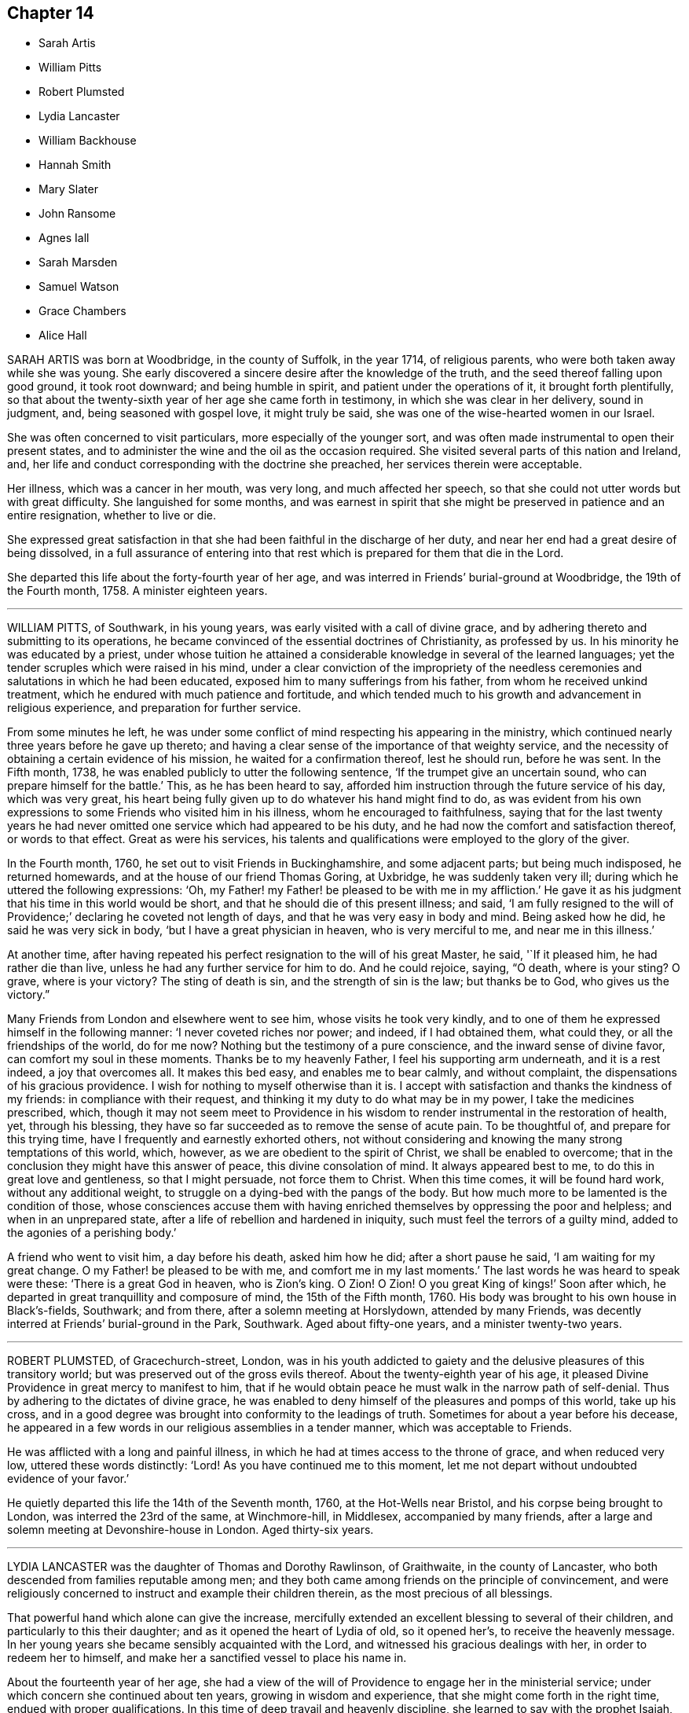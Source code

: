 == Chapter 14

[.chapter-synopsis]
* Sarah Artis
* William Pitts
* Robert Plumsted
* Lydia Lancaster
* William Backhouse
* Hannah Smith
* Mary Slater
* John Ransome
* Agnes Iall
* Sarah Marsden
* Samuel Watson
* Grace Chambers
* Alice Hall

SARAH ARTIS was born at Woodbridge, in the county of Suffolk, in the year 1714,
of religious parents, who were both taken away while she was young.
She early discovered a sincere desire after the knowledge of the truth,
and the seed thereof falling upon good ground, it took root downward;
and being humble in spirit, and patient under the operations of it,
it brought forth plentifully,
so that about the twenty-sixth year of her age she came forth in testimony,
in which she was clear in her delivery, sound in judgment, and,
being seasoned with gospel love, it might truly be said,
she was one of the wise-hearted women in our Israel.

She was often concerned to visit particulars, more especially of the younger sort,
and was often made instrumental to open their present states,
and to administer the wine and the oil as the occasion required.
She visited several parts of this nation and Ireland, and,
her life and conduct corresponding with the doctrine she preached,
her services therein were acceptable.

Her illness, which was a cancer in her mouth, was very long,
and much affected her speech,
so that she could not utter words but with great difficulty.
She languished for some months,
and was earnest in spirit that she might be preserved in patience and an entire resignation,
whether to live or die.

She expressed great satisfaction in that she had
been faithful in the discharge of her duty,
and near her end had a great desire of being dissolved,
in a full assurance of entering into that rest which
is prepared for them that die in the Lord.

She departed this life about the forty-fourth year of her age,
and was interred in Friends`' burial-ground at Woodbridge, the 19th of the Fourth month,
1758.
A minister eighteen years.

[.asterism]
'''
WILLIAM PITTS, of Southwark, in his young years,
was early visited with a call of divine grace,
and by adhering thereto and submitting to its operations,
he became convinced of the essential doctrines of Christianity, as professed by us.
In his minority he was educated by a priest,
under whose tuition he attained a considerable knowledge in several of the learned languages;
yet the tender scruples which were raised in his mind,
under a clear conviction of the impropriety of the needless
ceremonies and salutations in which he had been educated,
exposed him to many sufferings from his father, from whom he received unkind treatment,
which he endured with much patience and fortitude,
and which tended much to his growth and advancement in religious experience,
and preparation for further service.

From some minutes he left,
he was under some conflict of mind respecting his appearing in the ministry,
which continued nearly three years before he gave up thereto;
and having a clear sense of the importance of that weighty service,
and the necessity of obtaining a certain evidence of his mission,
he waited for a confirmation thereof, lest he should run, before he was sent.
In the Fifth month, 1738, he was enabled publicly to utter the following sentence,
'`If the trumpet give an uncertain sound, who can prepare himself for the battle.`'
This, as he has been heard to say,
afforded him instruction through the future service of his day, which was very great,
his heart being fully given up to do whatever his hand might find to do,
as was evident from his own expressions to some Friends who visited him in his illness,
whom he encouraged to faithfulness,
saying that for the last twenty years he had never omitted
one service which had appeared to be his duty,
and he had now the comfort and satisfaction thereof, or words to that effect.
Great as were his services,
his talents and qualifications were employed to the glory of the giver.

In the Fourth month, 1760, he set out to visit Friends in Buckinghamshire,
and some adjacent parts; but being much indisposed, he returned homewards,
and at the house of our friend Thomas Goring, at Uxbridge,
he was suddenly taken very ill; during which he uttered the following expressions: '`Oh,
my Father! my Father! be pleased to be with me in my affliction.`'
He gave it as his judgment that his time in this world would be short,
and that he should die of this present illness; and said,
'`I am fully resigned to the will of Providence;`' declaring he coveted not length of days,
and that he was very easy in body and mind.
Being asked how he did, he said he was very sick in body,
'`but I have a great physician in heaven, who is very merciful to me,
and near me in this illness.`'

At another time,
after having repeated his perfect resignation to the will of his great Master, he said,
'`If it pleased him, he had rather die than live,
unless he had any further service for him to do.
And he could rejoice, saying, "`O death, where is your sting?
O grave, where is your victory?
The sting of death is sin, and the strength of sin is the law; but thanks be to God,
who gives us the victory.`"

Many Friends from London and elsewhere went to see him, whose visits he took very kindly,
and to one of them he expressed himself in the following manner:
'`I never coveted riches nor power; and indeed, if I had obtained them, what could they,
or all the friendships of the world, do for me now?
Nothing but the testimony of a pure conscience, and the inward sense of divine favor,
can comfort my soul in these moments.
Thanks be to my heavenly Father, I feel his supporting arm underneath,
and it is a rest indeed, a joy that overcomes all.
It makes this bed easy, and enables me to bear calmly, and without complaint,
the dispensations of his gracious providence.
I wish for nothing to myself otherwise than it is.
I accept with satisfaction and thanks the kindness of my friends:
in compliance with their request, and thinking it my duty to do what may be in my power,
I take the medicines prescribed, which,
though it may not seem meet to Providence in his wisdom
to render instrumental in the restoration of health,
yet, through his blessing,
they have so far succeeded as to remove the sense of acute pain.
To be thoughtful of, and prepare for this trying time,
have I frequently and earnestly exhorted others,
not without considering and knowing the many strong temptations of this world, which,
however, as we are obedient to the spirit of Christ, we shall be enabled to overcome;
that in the conclusion they might have this answer of peace,
this divine consolation of mind.
It always appeared best to me, to do this in great love and gentleness,
so that I might persuade, not force them to Christ.
When this time comes, it will be found hard work, without any additional weight,
to struggle on a dying-bed with the pangs of the body.
But how much more to be lamented is the condition of those,
whose consciences accuse them with having enriched
themselves by oppressing the poor and helpless;
and when in an unprepared state, after a life of rebellion and hardened in iniquity,
such must feel the terrors of a guilty mind, added to the agonies of a perishing body.`'

A friend who went to visit him, a day before his death, asked him how he did;
after a short pause he said, '`I am waiting for my great change.
O my Father! be pleased to be with me, and comfort me in my last moments.`'
The last words he was heard to speak were these: '`There is a great God in heaven,
who is Zion`'s king.
O Zion!
O Zion!
O you great King of kings!`' Soon after which,
he departed in great tranquillity and composure of mind, the 15th of the Fifth month,
1760.
His body was brought to his own house in Black`'s-fields, Southwark; and from there,
after a solemn meeting at Horslydown, attended by many Friends,
was decently interred at Friends`' burial-ground in the Park, Southwark.
Aged about fifty-one years, and a minister twenty-two years.

[.asterism]
'''
ROBERT PLUMSTED, of Gracechurch-street, London,
was in his youth addicted to gaiety and the delusive pleasures of this transitory world;
but was preserved out of the gross evils thereof.
About the twenty-eighth year of his age,
it pleased Divine Providence in great mercy to manifest to him,
that if he would obtain peace he must walk in the narrow path of self-denial.
Thus by adhering to the dictates of divine grace,
he was enabled to deny himself of the pleasures and pomps of this world,
take up his cross,
and in a good degree was brought into conformity to the leadings of truth.
Sometimes for about a year before his decease,
he appeared in a few words in our religious assemblies in a tender manner,
which was acceptable to Friends.

He was afflicted with a long and painful illness,
in which he had at times access to the throne of grace, and when reduced very low,
uttered these words distinctly: '`Lord!
As you have continued me to this moment,
let me not depart without undoubted evidence of your favor.`'

He quietly departed this life the 14th of the Seventh month, 1760,
at the Hot-Wells near Bristol, and his corpse being brought to London,
was interred the 23rd of the same, at Winchmore-hill, in Middlesex,
accompanied by many friends,
after a large and solemn meeting at Devonshire-house in London.
Aged thirty-six years.

[.asterism]
'''
LYDIA LANCASTER was the daughter of Thomas and Dorothy Rawlinson, of Graithwaite,
in the county of Lancaster, who both descended from families reputable among men;
and they both came among friends on the principle of convincement,
and were religiously concerned to instruct and example their children therein,
as the most precious of all blessings.

That powerful hand which alone can give the increase,
mercifully extended an excellent blessing to several of their children,
and particularly to this their daughter; and as it opened the heart of Lydia of old,
so it opened her`'s, to receive the heavenly message.
In her young years she became sensibly acquainted with the Lord,
and witnessed his gracious dealings with her, in order to redeem her to himself,
and make her a sanctified vessel to place his name in.

About the fourteenth year of her age,
she had a view of the will of Providence to engage her in the ministerial service;
under which concern she continued about ten years, growing in wisdom and experience,
that she might come forth in the right time, endued with proper qualifications.
In this time of deep travail and heavenly discipline,
she learned to say with the prophet Isaiah, "`He awakens me morning by morning,
he awakens mine ear to hear as the learned.`"

About the twenty-fourth year of her age, she came forth in a living`', powerful testimony,
and grew therein.
The blessed author of all spiritual riches having abundantly
replenished her with the treasures of his kingdom,
she soon became an able dispenser thereof to the churches,
having a word in due season to several states; and like the well-instructed scribe,
brought out of the treasures committed to her, things new and old.
And as she was eminently favored by her great lord and master,
she became humbly devoted to his requirings.
When called forth into the various parts of his vineyard,
she freely gave up to spend and be spent for his name`'s sake.

She visited this nation, or the greatest part of it, several times;
Ireland and Scotland twice; also the continent of America;
in all which she was rendered instrumental to build up many in the most holy faith;
particularly in America she left many seals of her ministry,
both in the edification and help of those who were of the society,
and the convincement of others, gathering them to the great Shepherd of the flock.

Her openings into the mysteries of the kingdom were deep and instructive,
adapted to the state of those among whom she labored;
close and with authority to the negligent and careless;
yet all her ministry was attended with that love
and tenderness which accompanied her lord and master,
who came to seek and to save that which was lost.
She was favored with a most excellent utterance, her gesture awful, her voice solemn;
and all her demeanor in the exercise of her gift,
becoming the dignity of the gospel ministry.
She was signally favored in supplication,
having near access in spirit to the throne of majesty and grace,
before whom she worshipped with calm rejoicing and awful reverence.

Thus, through a course of many years she retained her zeal and integrity,
and in her old age was strong in the power of an endless life.
Great indeed was her growth in religious experience, even to the stability of salvation,
and an assurance that she should never fall, yet accompanied with the deepest humility.
Filial love, which casts out fear, was the covering of her spirit,
and rested almost constantly upon her for several months before her removal.

About six weeks before her departure,
she thus expressed herself to a Friend she had favored with an intimate acquaintance:
'`My natural strength is not so much impaired as to give
me reason to expect a sudden removal from this world;
but I feel so constantly day and night the virtuous life,
and my Father`'s holy presence is so constantly with me,
and I enjoy so much the spiritual communion and fellowship of saints,
as to give me an apprehension I am not far from mine
everlasting home;`' to which she sweetly added,
'`A glorious crown and everlasting song is before me.`'
The Friend to whom she thus expressed herself being deeply affected with
the sense of the over-shadowing of the Holy wing at that instant of time;
she further added, '`If the foretaste be so joyous,
what are the riches of the saints`' inheritance beyond the grave?`'

She was supported to labor in the gospel almost to the conclusion of her days,
having attended the funeral of an ancient Friend, William Backhouse, several miles off,
on the First-day of the week,
and preached the gospel in the demonstration of its own power;
and finished her course the Seventh-day following; and as she lived so she died,
in great favor with God and man, full of days, and full.of peace.

She died at Lancaster the 30th of the Fifth month,
and was honorably interred in Friends`' burial-ground, the 1st of the Sixth month, 1761.
Aged about seventy-seven years, and a minister about fifty-three years.

[.asterism]
'''
WILLIAM BACKHOUSE was born in the year 1695, at Yealand, near Lancaster,
of religious parents.
His father dying when he was about two years old, a prisoner in Lancaster castle,
for his conscientious testimony against the payment of tithes,
the education of his children devolved solely on his mother,
who was religiously concerned in this duty, both by precept and example,
and it pleased divine Providence to bless her endeavors with success therein.

About the twenty-sixth year of his age he came forth in a public testimony,
and by faithful obedience to the requirings of the heavenly giver,
he witnessed an enlargement in his gift, and was an acceptable minister.

He visited the churches in most parts of this kingdom, Scotland, Ireland,
and the continent of America, much to the comfort and satisfaction of friends,
he being furnished with sufficient strength for the service of the day;
being sound in doctrine, tending to information, instruction, and edification;
exemplary in attending meetings both for worship and discipline,
in the latter of which he was highly serviceable, being a lover of peace, of a loving,
courteous disposition to all; an affectionate husband, a tender parent,
and kind neighbor, which procured the love and esteem of them all.

In his last sickness, being a gradual decay of nature,
it pleased the Almighty to favor him with many precious earnests of a blessed inheritance.
Several friends who visited him, were in a good degree made sensible thereof.
In some of these opportunities he was engaged in a lively manner,
though in deep humility,
to commemorate the gracious dealings of the Lord with him in the course of his pilgrimage,
and thankfully to rejoice that he had labored in his day
to perform what he believed was required of him;
and could make his appeal to his heavenly Master, saying,
'`Although I have had the world to struggle with for
the support and prudent provision for my family,
yet you know, O Lord, I have been more concerned for your honor and the good of souls,
than for any other considerations.`'

Though greatly blessed in his nearest connections of life,
yet being weaned from this world and its enjoyments,
he waited with great patience and resignation for his dissolution.
He departed this life the 21st of the Fifth month, 1761,
and was buried at Yealand the 24th of the same.
Aged sixty-six: a minister above forty years.

[.asterism]
'''
HANNAH SMITH, wife of John Smith, of Philadelphia,
was the daughter of James and Sarah Logan,
and born there on the 21st of the Twelfth month, 1719-20.

By the care of her parents she was in a great measure
preserved from the levities incident to early youth,
and by opportunities of improvement afterwards,
she acquired such qualifications as gained her much respect and esteem.
Though the affluent situation in which her parents were placed,
yielded flattering prospects of the ease and gaiety of the world,
the durable riches of true religion appeared to her a treasure of much more consequence,
and not to be relinquished for shadows and delights that die in the enjoyment.
Thus at a period when the slippery paths of vanity in a succession of increasing allurements,
are apt to ensnare youthful minds,
it pleased the Lord to bless her endeavors against
the temptations of vain and unprofitable company,
and to strengthen her love to inward retirement.
Having tasted of the visitation of divine love to her soul,
she saw it to be the pearl of great price,
and that her all must go to purchase the field where it lay.
From that time forward there is reason to believe this purchase
became the principal business of her life,
and with great sincerity and ardor she labored to have all those
disquieting affections silenced which arise from temporal objects,
and she was helped at times to know the breathing of her soul answered,
and was made to partake of the joys of God`'s salvation;
under which her care over her words and deportment was increased.
She continued to take suitable opportunities of retirement,
and for reading the Holy Scriptures; and in the relation of a child, wife, and mother,
was tenderly careful to fill up her place becoming those stations.

About the year 1756 she appeared +++[+++in the ministry of the gospel]
in a few words in much simplicity of heart and godly sincerity,
and was concerned in visiting Friends in their families,
and also accompanied some of her own sex to several
large yearly meetings in the neighboring provinces.
After her return to Philadelphia, which was half a year before her departure,
she continued to attend religious meetings with as much
diligence as the weakness of her constitution would admit,
and when there to clear herself of what she believed required of her.

During her last illness she told her husband several
times that she believed she should not recover;
and though her bodily pain at times was very sharp, she was favored,
with an entire confidence in the mercy of God through Jesus Christ,
whom she found to be a refuge from storms, and a sure defense in the day of distress.
Another time, acquainting him, with great sweetness of spirit, of the state of her mind,
she said, '`Notwithstanding the close trials I undergo, my foundation remains sure,
and I have a hope, yes, an unshaken hope, that there is a place of rest prepared for me.`'
At another time, mentioning the prospect of her change being near,
she entreated her husband to strive for resignation, '`for`' says she, '`I am easy,
I feel no guilt.`'
A few evenings before her decease, as her husband sat by her bedside,
she desired that her children and all about her might
keep as still and quiet as possible when she departed,
and after mentioning several other things relative thereto,
told her husband that she felt pardon and forgiveness for all omissions of duty;
and concluded this very affecting conversation with these words,
'`Oh the infinite lovingkindness of a merciful God,
who has made such a poor creature as I am so rich in faith and firm in hope,
that I shall be accepted of him.`'

She departed this life on the 19th,
and was decently interred on the 23rd of the Twelfth month, 1761;
aged about forty-one years.

[.asterism]
'''
MARY SLATER, late wife of William Slater, of Lothersdale, in Yorkshire,
was descended of honest parents, though her mother did not profess with us,
her father being after his marriage convinced of our principles.

Being of a very gay, sprightly temper,
she was soon carried away with the delusive vanities and pleasures which abound;
though often attended, when very young, with strong convictions.
These were stifled for a time by various scenes of dissipation and folly,
to which she had recourse, till the Father of mercies, by his good Spirit,
effectually reached her when in the full career of mirth,
being at a public evening entertainment of the neighboring youth,
about the fifteenth year of her age.
This strong and humbling visitation, as she often expressed,
brought her to see the folly of such mirth and merriment,
being at that time attended with such an awful dread on her mind,
as made her willing to depart from these vain amusements,
having no longer pleasure in them.

She now began to see the situation she was in, and the need she had of saving help,
by which a secret hunger and thirst were begotten
in her after divine and substantial food,
which led her with diligence to attend the way of worship in which she had been educated;
but finding no true satisfaction or proper nourishment for her disconsolate panting soul,
she often returned from the place of worship in tears and great anxiety of mind.
She then went among the Baptists, in hopes of meeting what she so ardently desired after;
but, being here also disappointed, she was led to attend Friends`' meetings;
though till now she even abhorred the name, yet at length,
through several close conflicts and probations,
she came to experience that divine comfort and consolation
which her soul had so longed for and labored after.
The way of life and salvation being then pointed out to her,
she had soon to tell to others what the Lord had done for her soul; for,
about the seventeenth year of her age, she came forth in a public testimony;
and being faithful and diligent in the exercise of her gift,
she became an able minister of the word,
being freely given up to her great Master`'s service,
though often under great temporal inconveniences.
Her husband was never possessed of much of this world,
yet their house and hearts were open to entertain their friends with the best they had;
and it was often cause of humble thankfulness to her mind that,
notwithstanding their low beginning, they never lacked what was needful,
ever preferring the welfare of Zion before her chiefest joy.

She visited, several times, most parts of England, Scotland and Ireland,
in which her services were acceptable, and left lasting impressions on many minds;
her ministry being in the demonstration of truth, and in the power thereof.
She was fervent in prayer, being often favored with near access to the throne of grace,
to the baptizing of the assemblies into an awful adoration of him who lives forever.

Thus through a variety of services she labored faithfully,
as well in the discipline as ministry,
so that the memorial of her labors has left a sweet savor behind.
In private life, she was exemplary in conduct,
and in the near relation of wife and mother; in conversation innocently cheerful,
yet solid and savory, which rendered her company very acceptable.

For some weeks before her death she was confined to her bed,
under such bodily affliction that she had not strength to say much
further than signifying her satisfaction at seeing Friends,
and her unity with them.
At one time she said to a friend who visited her, that she was very weak in body,
but the Lord was strong; adding that she was easy and had peace of mind,
her day`'s work being done.
There is no doubt but she has laid down her head in peace.

She departed this life the 3rd of the Third month, 1762, aged sixty-nine years,
and was interred the 7th of the same,
in Friends`' burial ground in Lothersdale aforesaid.

[.asterism]
'''
JOHN RANSOME, of Northwalsham, in the county of Norfolk,
was a lively example of true piety,
and through a course of many years labored for its promotion;
which he continued till illness deprived him of his faculties,
and by which means we are deprived of any expressions from him in his last illness.

That such an example should not be lost,
as an incitement to future generations to fill up every duty,
and be truly serviceable also in their day,
the following abstract of a testimony from the quarterly
meeting of Norfolk concerning him is here inserted:

[.embedded-content-document.testimony]
--

He was educated in the profession of truth, and in his young and tender years,
reached by the extendings of divine love, and happily closing in therewith,
he soon gave ample proofs of its efficacy,
that as he grew in years he grew in the knowledge and obedience of truth.

He came forth in the ministry about the twenty-eighth year of his age.
Many were the precious gifts bestowed upon him,
and the testimony given him to bear was truly comfortable;
his openings deep and instructive,
and he became an instrument of singular benefit to many,
from a true sense that was given him of their states and conditions.

As an elder and overseer he was without rebuke:
his mind being filled with unbounded charity and love,
counsel and reproof were well received from him;
and as he felt deeply for the infirmities of all, so he exposed the failings of none.
Thus eminently covered with the spirit of healing,
he seldom met with an obstinacy able to withstand it.
He never designed offense to any, and if through misapprehension it was conceived,
he was unwearied in his application to remove it; strong in the truth,
yet for the sake of it, subject to the weakest; suffering all things,
and in condescension sacrificing every selfish consideration to their help.
He loved mankind in truth, and thus qualified, he became a pattern in word and conduct,
adorning the gospel he preached.
He was endued with a large share of natural understanding,
which being sanctified by the great and good hand that blessed him with it,
rendered him very successful in putting an end to
differences among his neighbors and friends.

In the nearest connections of life he was equally exemplary; being a tender,
loving husband, an indulgent parent, an affectionate relation,
and strictly regardful of every duty towards his servants,
his care over whom was attended with singularly good consequences.
In these and many other respects, the loss of him is sensibly felt by us;
but we firmly believe it is his eternal gain.

His services in the wholesome and necessary discipline
established in our society were very great,
both in monthly and quarterly meetings.
As he was exceedingly industrious in what he believed to be his duty,
so was he likewise in visiting the churches;
devoting much of his time and outward substance to that service,
more particularly in the last ten or twelve years of his life.

He constantly attended the service of the yearly meeting in London for many years;
the last time of his being there he was seized with
that illness which concluded his natural life;
but notwithstanding his indisposition,
he visited several large meetings in Hertfordshire, Essex, and Suffolk.
He got to his own dwelling-house at Northwalsham, the 20th of the Sixth month,
and departed this life the 2nd of the Seventh month, 1762,
in the fifty-second year of his age.

His body was interred on the 6th of the same, in Friends`' burial-ground there;
a very large concourse of friends and others attending the solemn occasion.

--

[.asterism]
'''
AGNES IALL, daughter of William and Dorothy Kidd, of Settle, in the county of York,
gave early tokens of a religious inclination and filial affection;
being very serviceable in her youth to her infirm mother, during her widowhood,
in bringing up a pretty numerous family of children, she being the eldest,
her father dying when she was about seventeen.
Her conduct may truly be said to have been exemplary in plainness, moderation,
and industry; in benevolence and unaffected piety; being of a meek and quiet disposition,
her words few and savory, which made her company truly valuable.

About the thirty-seventh year of her age she had to preach the glad tidings of the gospel;
though not large or frequent for some years, yet was seasonable, sweet, and edifying,
much tending to encourage the youth to give up the prime of life to the service of truth;
having to acknowledge her thankfulness to the Almighty,
that he had wrought a willingness in her heart in her early days to bow to his yoke,
which she found by blessed experience to be easy, and his burden light.

She never travelled much in the work of the ministry,
but was a diligent attend r of meetings near home,
and very serviceable in the management of the affairs of the church.
Her indisposition of body rendered her unable to get to meetings a year before she died.
When friends visited her, though she lamented her lonely situation,
and being deprived of getting to meetings,
yet she had at times to rejoice that she felt the great I AM to be near;
he that had been the stay of her youth, to be a staff to lean upon in old age,
and to bear up with patience, under great affliction of body,
in a lively hope and assurance of a resting-place among the righteous.

A friend visiting her a little before her death,
she was much affected with a sense of the great declension in the church,
and of many superfluities that were crept in,
which our ancient Friends had to take up their cross to,
and bear their testimony against, the thoughts whereof much discouraged her;
being convinced our principle remained the same,
and that we had no nearer way now to the fold of rest than they had.

About an hour before her death, several Friends visiting her, she being set up in bed,
in a lively frame of mind, expressed her great satisfaction in their company,
that she sensibly witnessed the goodwill of her heavenly Father to be near,
which she had valued all her life long.
Under the influence hereof she rejoiced and was comforted,
and was strongly engaged on the youths`' account (some young friends being present),
that they might choose truth for their portion,
and Jacob`'s God for the lot of their inheritance,
which far exceeded everything this transitory world would afford.
She was sorry she had not had more frequent opportunities of their company while she
had strength to express her warmth of desire for their growth in the best things,
that would stand them in stead when everything else would fail.
When they took their leave, she said she was glad of that opportunity;
and if she never saw them more, she hoped they should meet in a better place.

She was soon after got up in a chair,
where in a few minutes she quietly departed this life, on the 1st of the Eighth month,
1762.
Aged seventy-six years; and was decently interred in Friends`' burial-ground, at Settle,
the 4th of the same.

[.asterism]
'''
SARAH MARSDEN, wife of Caleb Marsden, of Highflatts,
within the compass of Pontefract monthly-meeting, was born in the year 1706,
and being favored with a religious education,
and the visitations of truth in her young years,
by yielding obedience thereto she became a sober, grave, discreet young woman,
a diligent attender of meetings, and honestly laboring to improve her time therein.

About the year 1749, it pleased the Lord to call her into the work of the ministry,
which she in great fear and tenderness gave up to; and although never large in testimony,
yet she was plain, sound, and edifying, rather backward in her public appearances,
and afraid, as she said, to awake her beloved till he pleased.
But when she felt the holy fire burn, then she offered her gift,
and was careful when that abated to sit down in meetings,
where too many are intent on words.
She was a diligent laborer in spirit, her very countenance being awful and affecting,
and like the worthy elders and nobles of the people (Num. 21:18),
digging as with the staff the Lord had given her,
and sometimes broke forth in solemn supplication to the great Law-giver,
that the well of life might spring up,
which at times she was the happy instrument of effecting,
to the consolation of the right-minded.

She was naturally of an affable, peaceable disposition, an affectionate wife,
a tender mother,
and weightily concerned to train up her children
in the nurture and admonition of the Lord;
kind to her friends, charitable to the poor, and an example of humility,
self-denial and resignation to the divine will,
and also of industry and prudent management of the affairs of this life.

Her last illness was long and tedious,
which she endured with much patience and resignation; saying, '`My body is full of pain,
yes, more than I can well bear.
O the sad state of those in my weak condition, who lack peace of mind!
But forever blessed be my God, who now on my sick-bed answers the desire of my mind,
in giving me an evidence of my peace with him,
having nothing to do but to bear with patience the painful
afflictions that are permitted to attend me.
I find it work enough to struggle with nature; one had need have nothing else to do.
My breathing and travail of soul has often been to the Lord that
he would let me see my duty and give me strength to perform it.
If I had my time to spend over again, I know not that I could spend it much better.
I can truly say, I have never been too forward in my appearances in meetings,
and other things relating to the Society; but always in great fear,
which sometimes has been so great that I have been too backward,
and hurt myself thereby.`'

To some friends present, she said, '`Dear friends, stand in your lots: fear not man;
come up in your proper places, and the God of peace will be with you,
and strengthen you to perform and come up in the way of your duty to him,
and one unto another;
and so you will be preserved in the pure love and unity of one spirit.`'

At another time a friend called to see her, to whom she said,
'`You and I have been very near one to another.
O my body is full of pain!
I am sometimes ready to say, Lord! what have I done?
I want to be eased and dissolved: my stay here seems very long,
at morning I wish for night, at night I long for morning; but yet blessed be my God,
I feel his hand underneath, and he bears up my spirit,
or I could not tell how to endure my affliction.`'

At another time, being very weak, she said to her husband and children,
'`At the time of my departure be as still as you can, and feel for yourselves,
and do not mourn to excess, for all will be well.
Do not mourn for me; but rather rejoice when I am delivered from these pains,
for my change will be a happy one.`'

One evening lying very still,
those who attended her thought she had been going to depart;
but after some time she opened her eyes, and seeing her relations standing by her,
she raised her voice in a surprising manner, and said, '`I am entirely sensible,
and behold you every one, and glad I am to depart in peace.`'
She took her solemn farewell of all present, in a very loving,
affecting and cheerful manner,
those present thinking the time of her departure had been very near;
but she continued some days longer, mostly lying in a still, quiet,
peaceable and resigned frame of mind, patiently waiting her dissolution.
Near her conclusion, her voice being very weak, she was heard to say,
O that my sweet Redeemer would come and take me to himself!
Do not hold me, let me go freely.`'

She died the 8th of the Eighth month, 1762,
and was interred in Friends`' burial-ground at High-flatts, the 11th of the same;
aged fifty-six years.

[.asterism]
'''
SAMUEL WATSON, of Killconner, in the county of Carlow, in Ireland,
having been a bright and lively pattern of true religion and virtue,
in order that such an example should not be lost,
the following testimony given forth concerning him
is thought fit to be inserted in this collection:

[.embedded-content-document.testimony]
--

Our dear and well esteemed friend Samuel Watson, of Killconner, in the county of Carlow,
in Ireland, succeeded his worthy and honorable father John Watson, of the same place,
not only in his outward possessions there,
but in a zealous concern for the testimony of truth, and support of its cause.
Blessed with the great advantage of a religious education,
and made livingly sensible in his childhood of the precious
influence of divine goodness extended to his soul,
he grew up in sobriety, circumspection, and in the favor of God and good men,
being preserved through the dangerous path of youth from the evils that are in the world.
When a young man and introduced into meetings of discipline,
great was the holy fear that attended his mind therein,
and his ardent desire was that he might never say
or do anything against the cause of truth.
As this fear was happily kept to,
he not only found it to be a fountain of life to preserve him from the snares of death,
but experienced it to initiate him into the rudiments of true wisdom,
by which in process of time he had skill to rule well in the house of God.

Qualified and influenced by this wisdom,
he was not only of singular service in the monthly meeting to which he belonged,
but of eminent and memorable use in the more general meetings of business, which,
while of ability of body, he attended with exemplary diligence, in this nation;
and was also much esteemed and well received by Friends in England for his visits there;
for it had pleased the Lord to endue him in a good measure
with the gifts and qualifications of an elder in his house,
and a father in the family.
Often under the fresh influence of the divine anointing,
he was enabled to drop living counsel, to the affecting and tendering of many hearts,
and to raise that life in meetings of discipline
which alone is the crown of all our religious assemblies.
Though sharp in reproof to those in general who trampled upon the testimony of truth,
or lived in a carnal security,
yet he greatly rejoiced to see the buddings forth of good desires in any of the youth,
and was a tender nursing father to such.

Strong and fervent were his desires that the youth among us,
and particularly his own children and their offspring,
might dedicate their hearts fully to the service of God,
that there might be a succession of faithful members
in the church whereof Christ is the head,
following the ancients in that self-denying path which they had walked in:
at times observing, that when Friends lived more retired and inward,
the revelation of the spirit and divine help was witnessed in a larger degree;
often desiring in his declining years,
when his natural strength and faculties gradually decayed,
that he might never survive the inward sense and
feeling of that which is the life of the soul:
also sorrowfully remarking, that some by grasping at the present visible enjoyments,
had left large possessions to their families; but their table had become a snare,
and to several there was left neither name nor memorial among us.

In religious visits to the families of Friends he was often
eminently favored and opened in suitable counsel,
in an extraordinary manner; and indeed not only on these appointed occasions,
but in more private conference with those of his family and his friends,
it was apparent he dwelt near he fountain of divine sweetness, for words of sweet savor,
edification, and tenderness would often at such times flow from him.

To conclude, he was a careful, affectionate father, husband, and friend,
helpful in a civil as well as a religious capacity among his neighbors,
and charitable to the poor.`'
He departed this life in peace, at his own house in Kilconner,
the 14th of the Fifth month, 1762,
and was interred in Friends`' burying-ground at Ballybrumhill,
in the county of Carlow aforesaid, the 17th of the same; aged seventy-six years.

--

[.asterism]
'''
GRACE CHAMBERS, an ancient and honorable Friend, of Kendall, in Westmoreland,
was born at Munckhelsden, in the county of Durham,
and while young was virtuously inclined, and when she grew up was of a strict,
exemplary life and conduct, remarkable for her plainness and simplicity of apparel,
manners, and deportment, endowed with a good understanding and benevolent disposition,
and exerted herself to the utmost of her power to be serviceable in her day.
This gained her an extensive acquaintance among Friends and others,
having occasionally free access to several families of distinction in her neighborhood,
to whom her affectionate visits were acceptable and of service,
and from whom she met with that civil and courteous behavior
which was due to one of her amiable qualities.

She had considerable skill in surgery, and in administering relief in many disorders,
which she did without fee or reward,
and was much devoted to visit the sick and those under affliction,
to whom she was greatly helpful.
Her openness and generosity to her friends and hospitality to the poor,
were very remarkable.

In the close of her time she was strong and lively in her testimony,
even when bodily strength was so much abated,
that it was with difficulty she got out to meetings;
but having been exemplary in this and other respects, she continued so to the last.

Being far advanced in years, and attended with the infirmities incident to old age,
she bore all with Christian patience and resignation to the all-wise, disposing hand,
and finished a well-spent life, accompanied with the evidence of a future well-being,
at her house at Sedgwick, near Kendall, the 22nd of the Ninth month, 1762,
and was decently interred in Friends`' burial-ground at Preston-Patrick,
the meeting she belonged to, the 26th of the same; aged eighty-five years.

[.asterism]
'''
ALICE HALL, wife of Isaac Hall, of Little-Broughton, in Cumberland,
was born the 30th of the Eleventh month, 1708, at Blackhouse, in Allendale,
in Northumberland, and daughter of John and Isabella Fetherstone,
who being religious Friends,
carefully educated their children in the principles of truth.
She was early favored with divine visitations, and being obedient thereto,
grew in religious experience to a good degree of stability and settlement therein.
Having received a gift in the ministry,
through a humble attention to the leading of the Good Shepherd,
she became skillful and serviceable in the church, and freely gave up to that service,
as she found her mind engaged and drawn thereto.

In her unmarried state she was concerned to visit friends twice in Ireland,
most parts of England, Wales, and Scotland; was both a good example in private life,
and in her public ministry,
abiding under the seasoning virtue which rendered her conversation edifying and agreeable.
After her marriage, which was in the year 1743,
she remained zealous for the cause of truth,
and was often concerned to travel in the service thereof,
visiting several parts of her native land, and Ireland a third time.

In the year 1760, she found an engaement to visit the churches in America,
which proved a very close trial, in parting from her husband and children;
but after recommending them to the protection of that hand which is forever sufficient,
she proceeded on her voyage, and landed in America in the Tenth month, 1761,
and diligently set about her services, visiting the provinces generally,
although weak in body, in company of a Friend, of Pennsylvania, named Ann Newland.
Her labors of love through the different provinces
were to the general satisfaction of Friends,
as appears by several certificates transmitted from there.

She was also enabled to visit many meetings in the
provinces of Pennsylvania and the Jerseys,
although under great bodily weakness and exercise of spirit; yet her meek, lowly,
and innocent deportment, together with her lively and edifying ministry,
made lasting impressions on many minds, and rendered her company very acceptable.

In the course of her visit, she was an example of great patience and humility,
steady in attention to her own business, and prudent in conversation,
discharging her duty faithfully in her weighty undertaking.

A little before she was confined by illness, she expressed to some Friends,
after the last public meeting she was able to attend, which was at Chester,
in New Jersey, that she was clear;
and although the yearly meeting at Philadelphia was then to be held in a few days,
she said she could not see that she should be at it.

She got to her lodging at Isaac Zane`'s, in Philadelphia, the 22nd of the Ninth month,
1762, and her distemper increasing,
notwithstanding all the tender care affection could dictate,
she expired the 6th of the Tenth month following.
She endured her last illness, which was very sharp, without any signs of murmuring,
but in lamb-like patience expressed an entire resignation in the divine will,
whether to live or die.

Her body was carried to one of the meeting-houses in Philadelphia,
and after a large and solemn meeting was decently
interred in Friends`' burial-ground in the city,
the 8th of the Tenth month, 1762.
